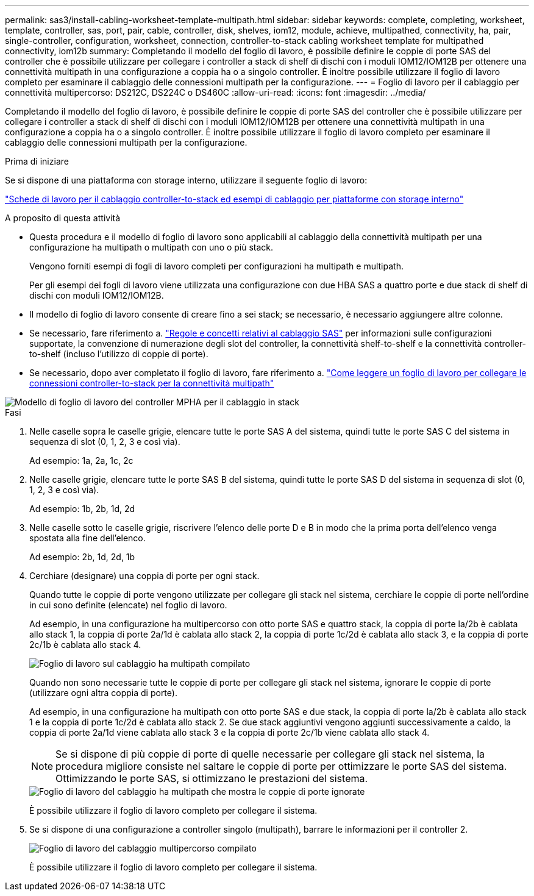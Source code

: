 ---
permalink: sas3/install-cabling-worksheet-template-multipath.html 
sidebar: sidebar 
keywords: complete, completing, worksheet, template, controller, sas, port, pair, cable, controller, disk, shelves, iom12, module, achieve, multipathed, connectivity, ha, pair, single-controller, configuration, worksheet, connection, controller-to-stack cabling worksheet template for multipathed connectivity, iom12b 
summary: Completando il modello del foglio di lavoro, è possibile definire le coppie di porte SAS del controller che è possibile utilizzare per collegare i controller a stack di shelf di dischi con i moduli IOM12/IOM12B per ottenere una connettività multipath in una configurazione a coppia ha o a singolo controller. È inoltre possibile utilizzare il foglio di lavoro completo per esaminare il cablaggio delle connessioni multipath per la configurazione. 
---
= Foglio di lavoro per il cablaggio per connettività multipercorso: DS212C, DS224C o DS460C
:allow-uri-read: 
:icons: font
:imagesdir: ../media/


[role="lead"]
Completando il modello del foglio di lavoro, è possibile definire le coppie di porte SAS del controller che è possibile utilizzare per collegare i controller a stack di shelf di dischi con i moduli IOM12/IOM12B per ottenere una connettività multipath in una configurazione a coppia ha o a singolo controller. È inoltre possibile utilizzare il foglio di lavoro completo per esaminare il cablaggio delle connessioni multipath per la configurazione.

.Prima di iniziare
Se si dispone di una piattaforma con storage interno, utilizzare il seguente foglio di lavoro:

link:install-cabling-worksheets-examples-fas2600.html["Schede di lavoro per il cablaggio controller-to-stack ed esempi di cablaggio per piattaforme con storage interno"]

.A proposito di questa attività
* Questa procedura e il modello di foglio di lavoro sono applicabili al cablaggio della connettività multipath per una configurazione ha multipath o multipath con uno o più stack.
+
Vengono forniti esempi di fogli di lavoro completi per configurazioni ha multipath e multipath.

+
Per gli esempi dei fogli di lavoro viene utilizzata una configurazione con due HBA SAS a quattro porte e due stack di shelf di dischi con moduli IOM12/IOM12B.

* Il modello di foglio di lavoro consente di creare fino a sei stack; se necessario, è necessario aggiungere altre colonne.
* Se necessario, fare riferimento a. link:install-cabling-rules.html["Regole e concetti relativi al cablaggio SAS"] per informazioni sulle configurazioni supportate, la convenzione di numerazione degli slot del controller, la connettività shelf-to-shelf e la connettività controller-to-shelf (incluso l'utilizzo di coppie di porte).
* Se necessario, dopo aver completato il foglio di lavoro, fare riferimento a. link:install-cabling-worksheets-how-to-read-multipath.html["Come leggere un foglio di lavoro per collegare le connessioni controller-to-stack per la connettività multipath"]


image::../media/drw_worksheet_mpha_template.gif[Modello di foglio di lavoro del controller MPHA per il cablaggio in stack]

.Fasi
. Nelle caselle sopra le caselle grigie, elencare tutte le porte SAS A del sistema, quindi tutte le porte SAS C del sistema in sequenza di slot (0, 1, 2, 3 e così via).
+
Ad esempio: 1a, 2a, 1c, 2c

. Nelle caselle grigie, elencare tutte le porte SAS B del sistema, quindi tutte le porte SAS D del sistema in sequenza di slot (0, 1, 2, 3 e così via).
+
Ad esempio: 1b, 2b, 1d, 2d

. Nelle caselle sotto le caselle grigie, riscrivere l'elenco delle porte D e B in modo che la prima porta dell'elenco venga spostata alla fine dell'elenco.
+
Ad esempio: 2b, 1d, 2d, 1b

. Cerchiare (designare) una coppia di porte per ogni stack.
+
Quando tutte le coppie di porte vengono utilizzate per collegare gli stack nel sistema, cerchiare le coppie di porte nell'ordine in cui sono definite (elencate) nel foglio di lavoro.

+
Ad esempio, in una configurazione ha multipercorso con otto porte SAS e quattro stack, la coppia di porte la/2b è cablata allo stack 1, la coppia di porte 2a/1d è cablata allo stack 2, la coppia di porte 1c/2d è cablata allo stack 3, e la coppia di porte 2c/1b è cablata allo stack 4.

+
image::../media/drw_worksheet_mpha_slots_1_and_2_two_4porthbas_two_stacks.gif[Foglio di lavoro sul cablaggio ha multipath compilato]

+
Quando non sono necessarie tutte le coppie di porte per collegare gli stack nel sistema, ignorare le coppie di porte (utilizzare ogni altra coppia di porte).

+
Ad esempio, in una configurazione ha multipath con otto porte SAS e due stack, la coppia di porte la/2b è cablata allo stack 1 e la coppia di porte 1c/2d è cablata allo stack 2. Se due stack aggiuntivi vengono aggiunti successivamente a caldo, la coppia di porte 2a/1d viene cablata allo stack 3 e la coppia di porte 2c/1b viene cablata allo stack 4.

+

NOTE: Se si dispone di più coppie di porte di quelle necessarie per collegare gli stack nel sistema, la procedura migliore consiste nel saltare le coppie di porte per ottimizzare le porte SAS del sistema. Ottimizzando le porte SAS, si ottimizzano le prestazioni del sistema.

+
image::../media/drw_worksheet_mpha_skipped_template.gif[Foglio di lavoro del cablaggio ha multipath che mostra le coppie di porte ignorate]

+
È possibile utilizzare il foglio di lavoro completo per collegare il sistema.

. Se si dispone di una configurazione a controller singolo (multipath), barrare le informazioni per il controller 2.
+
image::../media/drw_worksheet_mp_template.gif[Foglio di lavoro del cablaggio multipercorso compilato]

+
È possibile utilizzare il foglio di lavoro completo per collegare il sistema.


